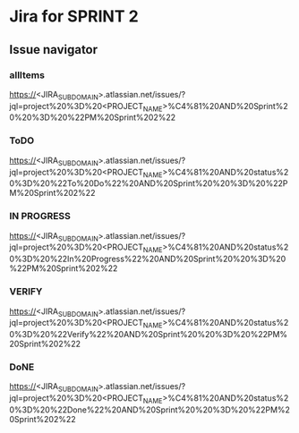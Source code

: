 * Jira for SPRINT 2
** Issue navigator
*** allItems
https://<JIRA_SUBDOMAIN>.atlassian.net/issues/?jql=project%20%3D%20<PROJECT_NAME>%C4%81%20AND%20Sprint%20%20%3D%20%22PM%20Sprint%202%22
*** ToDO
https://<JIRA_SUBDOMAIN>.atlassian.net/issues/?jql=project%20%3D%20<PROJECT_NAME>%C4%81%20AND%20status%20%3D%20%22To%20Do%22%20AND%20Sprint%20%20%3D%20%22PM%20Sprint%202%22
*** IN PROGRESS
https://<JIRA_SUBDOMAIN>.atlassian.net/issues/?jql=project%20%3D%20<PROJECT_NAME>%C4%81%20AND%20status%20%3D%20%22In%20Progress%22%20AND%20Sprint%20%20%3D%20%22PM%20Sprint%202%22
*** VERIFY
https://<JIRA_SUBDOMAIN>.atlassian.net/issues/?jql=project%20%3D%20<PROJECT_NAME>%C4%81%20AND%20status%20%3D%20%22Verify%22%20AND%20Sprint%20%20%3D%20%22PM%20Sprint%202%22
*** DoNE
https://<JIRA_SUBDOMAIN>.atlassian.net/issues/?jql=project%20%3D%20<PROJECT_NAME>%C4%81%20AND%20status%20%3D%20%22Done%22%20AND%20Sprint%20%20%3D%20%22PM%20Sprint%202%22
